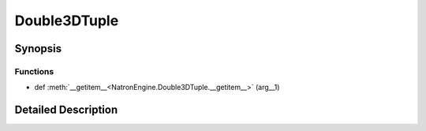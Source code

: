 .. module:: NatronEngine
.. _Double3DTuple:

Double3DTuple
*************

.. inheritance-diagram:: Double3DTuple
    :parts: 2

Synopsis
--------

Functions
^^^^^^^^^
.. container:: function_list

*    def :meth:`__getitem__<NatronEngine.Double3DTuple.__getitem__>` (arg__1)


Detailed Description
--------------------




.. class:: Double3DTuple()



.. attribute:: NatronEngine.Double3DTuple.x


.. attribute:: NatronEngine.Double3DTuple.y


.. attribute:: NatronEngine.Double3DTuple.z


.. method:: NatronEngine.Double3DTuple.__getitem__(arg__1)


    :param arg__1: :class:`PySide.QtCore.int`
    :rtype: :class:`PyObject`







